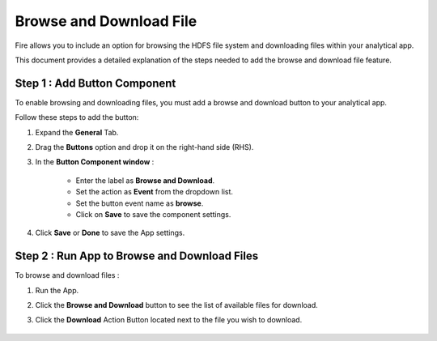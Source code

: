 Browse and Download File
=============

Fire allows you to include an option for browsing the HDFS file system and downloading files within your analytical app. 

This document provides a detailed explanation of the steps needed to add the browse and download file feature.

Step 1 : Add Button Component
--------
To enable browsing and downloading files, you must add a browse and download button to your analytical app. 

Follow these steps to add the button:

#. Expand the **General** Tab.
#. Drag the **Buttons** option and drop it on the right-hand side (RHS).
#. In the **Button Component window** :

      * Enter the label as **Browse and Download**.
      * Set the action as **Event** from the dropdown list.
      * Set the button event name as **browse**.
      * Click on **Save** to save the component settings.

      .. figure:: ../../../_assets/web-app/browse-download-file/button-settings.png
         :alt: browse and download file
         :width: 65%

#. Click **Save** or **Done** to save the App settings. 

Step 2 : Run App to Browse and Download Files
-------------
To browse and download files :

#. Run the App.
#. Click the **Browse and Download** button to see the list of available files for download.
#. Click the **Download** Action Button located next to the file you wish to download.
     
      .. figure:: ../../../_assets/web-app/browse-download-file/browse-download.png
         :alt: browse and download file
         :width: 65%



    

